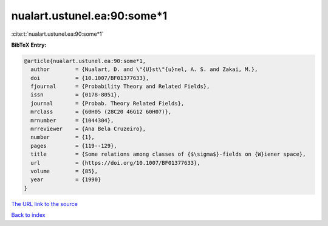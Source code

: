 nualart.ustunel.ea:90:some*1
============================

:cite:t:`nualart.ustunel.ea:90:some*1`

**BibTeX Entry:**

.. code-block:: bibtex

   @article{nualart.ustunel.ea:90:some*1,
     author        = {Nualart, D. and \"{U}st\"{u}nel, A. S. and Zakai, M.},
     doi           = {10.1007/BF01377633},
     fjournal      = {Probability Theory and Related Fields},
     issn          = {0178-8051},
     journal       = {Probab. Theory Related Fields},
     mrclass       = {60H05 (28C20 46G12 60H07)},
     mrnumber      = {1044304},
     mrreviewer    = {Ana Bela Cruzeiro},
     number        = {1},
     pages         = {119--129},
     title         = {Some relations among classes of {$\sigma$}-fields on {W}iener space},
     url           = {https://doi.org/10.1007/BF01377633},
     volume        = {85},
     year          = {1990}
   }

`The URL link to the source <https://doi.org/10.1007/BF01377633>`__


`Back to index <../By-Cite-Keys.html>`__
